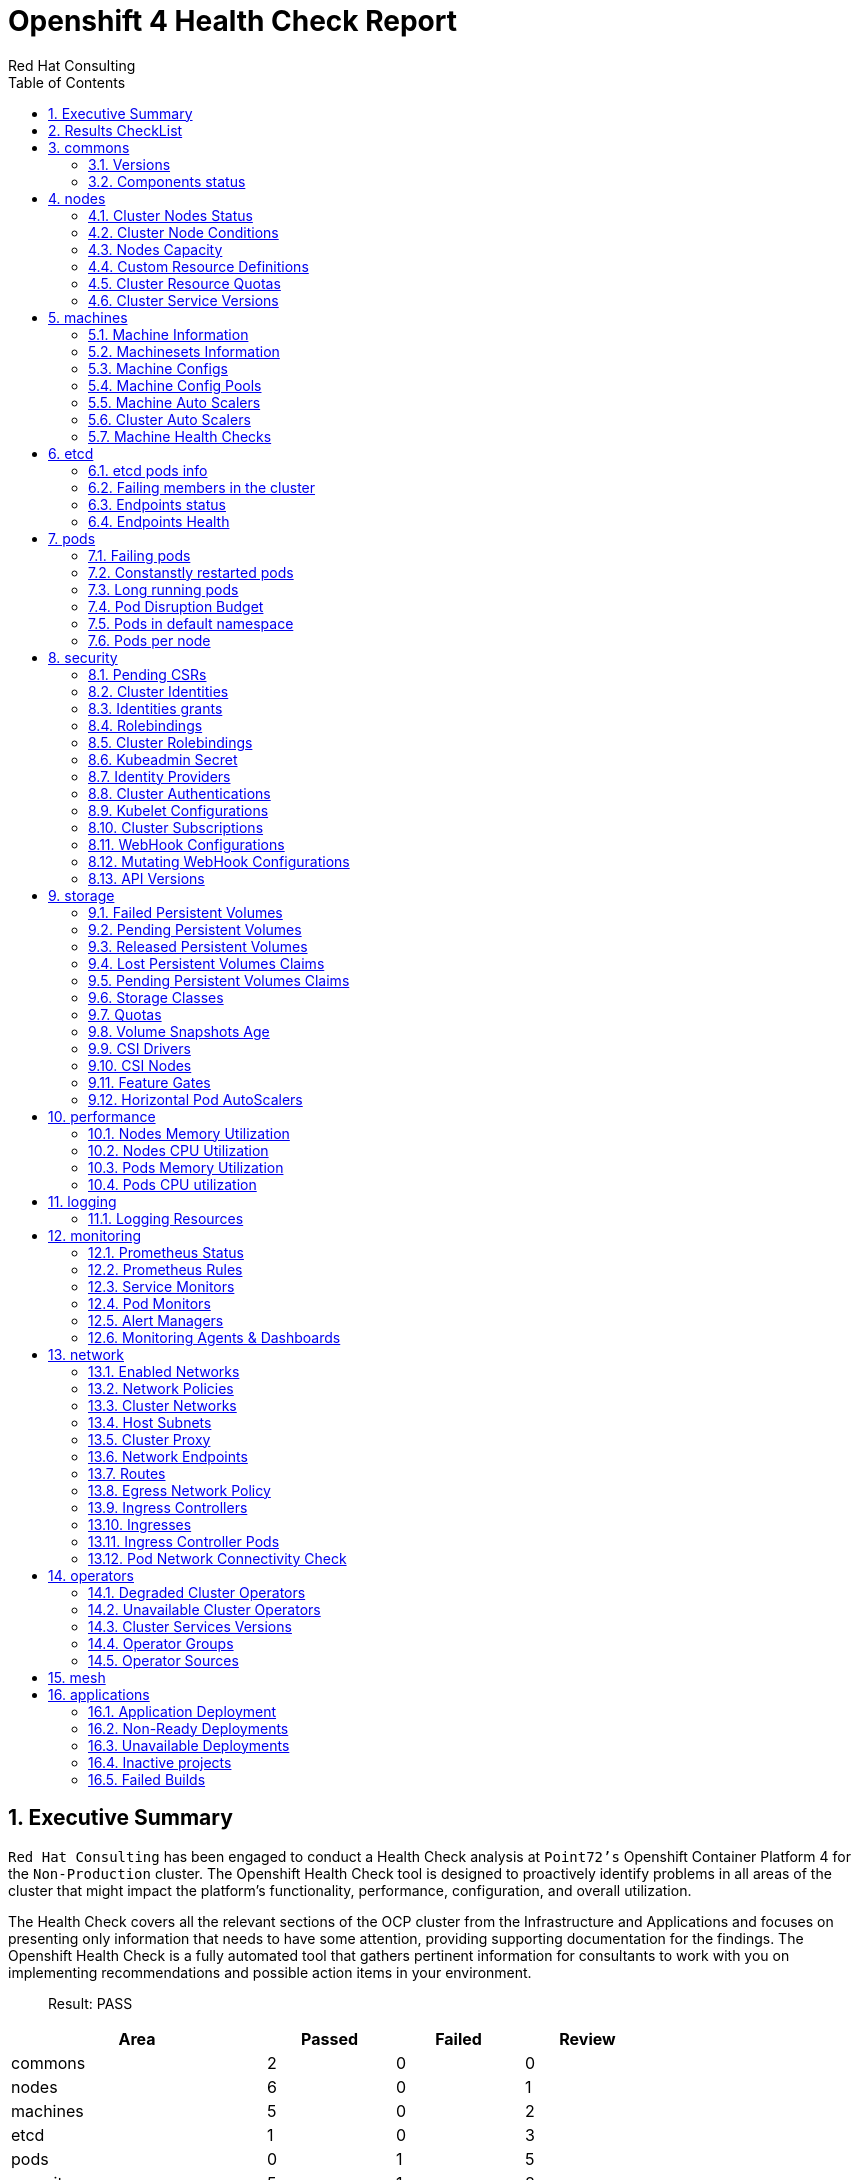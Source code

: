 :author: Red Hat Consulting
:toc:
:numbered:
:doctype: book
:imagesdir: ../images/
:stylesdir: ../styles/
:listing-caption: Listing
:pdf-page-size: A4
:pdf-style: redhat
:pdf-stylesdir: styles/
:pdf-fontsdir: fonts/

= Openshift 4 Health Check Report


== Executive Summary 

`Red Hat Consulting` has been engaged to conduct a Health Check analysis at `Point72's` Openshift Container Platform 4 for the `Non-Production` cluster. The Openshift Health Check tool is designed to proactively identify problems in all areas of the cluster that might impact the platform's functionality, performance, configuration, and overall utilization. 

The Health Check covers all the relevant sections of the OCP cluster from the Infrastructure and Applications and focuses on presenting only information that needs to have some attention, providing supporting documentation for the findings. The Openshift Health Check is a fully automated tool that gathers pertinent information for consultants to work with you on implementing recommendations and possible action items in your environment.

> Result: PASS



[%header,cols="2,^1,^1,^1",width=75%,align=center]
|===
|Area|Passed|Failed|Review
|commons       |2         |0      |0
|nodes         |6           |0        |1
|machines      |5        |0     |2
|etcd          |1            |0         |3
|pods          |0            |1         |5
|security      |5        |1     |8
|storage       |6         |0      |6
|performance   |0     |0  |4
|logging       |0         |0      |1
|monitoring    |1      |0   |5
|network       |1         |0      |11
|operators     |2       |0    |3
|mesh          |0            |0         |0
|applications  |2    |3 |0
|===


== Results CheckList
[%header,%autowidth,width=80%,align=center]
|===
|Area|Result
|Versions|PASS
|Components status|PASS
|Cluster Nodes Status|PASS
|Cluster Nodes Conditions master|PASS
|Cluster Nodes Conditions worker|PASS
|Cluster Nodes Conditions infra|PASS
|Cluster Nodes Capacity|REVIEW
|Cluster Resource Quotas|PASS
|Cluster Service Versions|PASS
|Machine Information|PASS
|Machinesets Information|PASS
|Machine Configs|PASS
|Machine Config Pools|PASS
|Machine Auto Scalers|REVIEW
|Cluster Auto Scalers|REVIEW
|Machine Health Checks|PASS
|etcd pods info|REVIEW
|Failing members in the cluster|PASS
|Endpoints status|REVIEW
|Endpoints Health|REVIEW
|Failing pods|FAIL
|Constanstly restarted pods|REVIEW
|Long running pods|REVIEW
|Pod Disruption Budget|REVIEW
|Pods in default namespace|REVIEW
|Pods per node|REVIEW
|Pending CSRs|PASS
|Cluster Identities|REVIEW
|Identities grants|REVIEW
|Rolebindings|REVIEW
|Cluster Rolebindings|REVIEW
|Kubeadmin Secret|PASS
|Identity Providers|REVIEW
|Cluster Authentications|REVIEW
|Kubelet Configurations|REVIEW
|Cluster Subscriptions from non-stable channels|FAIL
|Cluster Subscriptions Catalog Health|PASS
|Cluster Subscriptions Conditions|PASS
|WebHooks|REVIEW
|API Versions|PASS
|PV Status Failed|PASS
|PV Status Pending|PASS
|PV Status Released|PASS
|PVC Status Lost|PASS
|PVC Status Pending|PASS
|Storage Classes|REVIEW
|Quotas|REVIEW
|Volume Snapshots Age|PASS
|CSI Drivers|REVIEW
|CSI Nodes|REVIEW
|Feature Gates|REVIEW
|Horizontal Pod AutoScalers|REVIEW
|Nodes Memory Utilization|REVIEW
|Nodes CPU Utilization|REVIEW
|Pods Memory Utilization|REVIEW
|Pods CPU Utilization|REVIEW
|Logging Resources|REVIEW
|Prometheus Status|REVIEW
|Prometheus Rules|REVIEW
|Sevice Monitors|REVIEW
|Pod Monitors|REVIEW
|Alert Managers|REVIEW
|Monitoring Agents & Dashboards|PASS
|Enabled Networks|REVIEW
|Network Policies|REVIEW
|Cluster Networks|REVIEW
|Host Subnets|REVIEW
|Cluster Proxy|REVIEW
|Network Endpoints|REVIEW
|Routes|REVIEW
|Egress Network Policy|REVIEW
|Ingress Controllers|REVIEW
|Ingresses|REVIEW
|Ingress Controller Pods|REVIEW
|Pod Network Connectivity Check|PASS
|Degraded Cluster Operators|PASS
|Unavailable Cluster Operators|PASS
|Cluster Services Versions|REVIEW
|Operator Groups|REVIEW
|Operator Sources|REVIEW
|Application Deployment|PASS
|Non-Ready Deployments|FAIL
|Unavailable Deployments|FAIL
|Inactive projects|PASS
|Failed Builds|FAIL
|===


== commons

=== Versions

.Red Hat OpenShift Container Platform Life Cycle Policy


https://access.redhat.com/support/policy/updates/openshift[Reference Documentation]

----
Client Version: 4.9.4
Server Version: 4.10.18
Kubernetes Version: v1.23.5+3afdacb
----
=== Components status

.ComponentStatus (and ComponentStatusList) holds the cluster validation info. Deprecated: This API is deprecated in v1.19+


https://docs.openshift.com/container-platform/4.10/rest_api/metadata_apis/componentstatus-v1.html[Reference Documentation]

----
NAME                 STATUS    MESSAGE                         ERROR
controller-manager   Healthy   ok                              
scheduler            Healthy   ok                              
etcd-0               Healthy   {"health":"true","reason":""}   
etcd-1               Healthy   {"health":"true","reason":""}   
----
== nodes

=== Cluster Nodes Status

----
All node conditions are Ready!
----
=== Cluster Node Conditions

==== master Nodes

==== worker Nodes

==== infra Nodes

=== Nodes Capacity

[%header,cols='3,1,1,1,2,2']
|===
|NODE|TYPE|OS|CPU|MEM|STORAGE
|crc-5nvrm-master-0|master|CoreOS|4|31970284Ki|15377152Ki
|===
=== Custom Resource Definitions

.A custom resource definition (CRD) object defines a new, unique object type, called a kind, in the cluster and lets the Kubernetes API server handle its entire lifecycle.


https://docs.openshift.com/container-platform/4.10/operators/understanding/crds/crd-extending-api-with-crds.html[Reference Documentation]

=== Cluster Resource Quotas

.A multi-project quota, defined by a ClusterResourceQuota object, allows quotas to be shared across multiple projects.


https://docs.openshift.com/container-platform/4.10/applications/quotas/quotas-setting-across-multiple-projects.html[Reference Documentation]

----
----
=== Cluster Service Versions

.A multi-project quota, defined by a ClusterResourceQuota object, allows quotas to be shared across multiple projects.


https://docs.openshift.com/container-platform/4.10/applications/quotas/quotas-setting-across-multiple-projects.html[Reference Documentation]

----
NAMESPACE                                          NAME                               DISPLAY                    VERSION   REPLACES                           PHASE
----
== machines

=== Machine Information

.Using machine management you can perform auto-scaling based on specific workload policies.


https://docs.openshift.com/container-platform/4.10/machine_management/index.html[Reference Documentation]

----
NAMESPACE               NAME                 PHASE     TYPE   REGION   ZONE   AGE
----
=== Machinesets Information

.Using machine management you can perform auto-scaling based on specific workload policies.


https://docs.openshift.com/container-platform/4.10/machine_management/index.html[Reference Documentation]

----
----
=== Machine Configs

.Using machine management you can perform auto-scaling based on specific workload policies.


https://docs.openshift.com/container-platform/4.10/machine_management/index.html[Reference Documentation]

----
----
=== Machine Config Pools

.Using machine management you can perform auto-scaling based on specific workload policies.


https://docs.openshift.com/container-platform/4.10/machine_management/index.html[Reference Documentation]

----
----
=== Machine Auto Scalers

.Using machine management you can perform auto-scaling based on specific workload policies.


https://docs.openshift.com/container-platform/4.10/machine_management/index.html[Reference Documentation]

----
----
=== Cluster Auto Scalers

.Using machine management you can perform auto-scaling based on specific workload policies.


https://docs.openshift.com/container-platform/4.10/machine_management/index.html[Reference Documentation]

=== Machine Health Checks

.Machine health checks automatically repair unhealthy machines in a particular machine pool.


https://docs.openshift.com/container-platform/4.10/machine_management/deploying-machine-health-checks.html#machine-health-checks-about_deploying-machine-health-checks[Reference Documentation]

----
NAMESPACE NAME MAXUNHEALTHY EXPECTEDMACHINES CURRENTHEALTHY
----
== etcd

=== etcd pods info

.For large and dense clusters, etcd can suffer from poor performance if the keyspace grows too large and exceeds the space quota.


https://docs.openshift.com/container-platform/4.10/scalability_and_performance/recommended-host-practices.html#recommended-etcd-practices_recommended-host-practices[Reference Documentation]

----
NAME                      READY   STATUS    RESTARTS   AGE
etcd-crc-5nvrm-master-0   4/4     Running   24         63d
----
=== Failing members in the cluster

.For large and dense clusters, etcd can suffer from poor performance if the keyspace grows too large and exceeds the space quota.


https://docs.openshift.com/container-platform/4.10/scalability_and_performance/recommended-host-practices.html#recommended-etcd-practices_recommended-host-practices[Reference Documentation]

[%header, %autowidth]
|===
|===
=== Endpoints status

.Health check should be enabled on MachineConfig and routers endpoints.


https://docs.openshift.com/container-platform/4.10/networking/verifying-connectivity-endpoint.html[Reference Documentation]

[%header, %autowidth]
|===
|          ENDPOINT           |        ID        | VERSION | DB SIZE | IS LEADER | IS LEARNER | RAFT TERM | RAFT INDEX | RAFT APPLIED INDEX | ERRORS
| https://192.168.126.11:2379 | 6ef9bb7ffab9d73b |   3.5.3 |  257 MB |      true |      false |        14 |    6398258 |            6398258 |       
|===
=== Endpoints Health

.Health check should be enabled on MachineConfig and routers endpoints.


https://docs.openshift.com/container-platform/4.10/networking/verifying-connectivity-endpoint.html[Reference Documentation]

[%header, %autowidth]
|===
|          ENDPOINT           | HEALTH |    TOOK    | ERROR
| https://192.168.126.11:2379 |   true | 6.368696ms |      
|===
== pods

=== Failing pods

.A pod, is one or more containers deployed together on one host. Pods are the rough equivalent of a machine instance to a container.


https://docs.openshift.com/container-platform/4.10/nodes/pods/nodes-pods-viewing.html[Reference Documentation]

----
NAMESPACE         NAME                                                         READY  STATUS   RESTARTS  AGE
ocapp-test        my-app2-1-build                                              0/1    Error    0         35d
ocapp-test        my-app3-1-build                                              0/1    Error    0         35d
openshift-gitops  openshift-gitops-application-controller-0                    0/1    Pending  0         5d19h
openshift-gitops  openshift-gitops-applicationset-controller-7c459f85c9-8bgwh  0/1    Pending  0         5d19h
openshift-gitops  openshift-gitops-dex-server-75c464ccbc-k8h5q                 0/1    Pending  0         5d19h
openshift-gitops  openshift-gitops-server-5778d65f75-px7bl                     0/1    Error    0         166m
openshift-gitops  openshift-gitops-server-5778d65f75-t6smc                     0/1    Error    0         163m
----
=== Constanstly restarted pods

.A pod, is one or more containers deployed together on one host. Pods are the rough equivalent of a machine instance to a container.


https://docs.openshift.com/container-platform/4.10/nodes/pods/nodes-pods-viewing.html[Reference Documentation]

----
openshift-machine-api               machine-api-controllers-576c6d7795-vjzr5     7/7  Running  71  (162m  ago)  63d
openshift-kube-controller-manager   kube-controller-manager-crc-5nvrm-master-0   4/4  Running  39  (162m  ago)  63d
openshift-etcd                      etcd-crc-5nvrm-master-0                      4/4  Running  24  63d          
openshift-kube-scheduler            openshift-kube-scheduler-crc-5nvrm-master-0  3/3  Running  21  63d          
openshift-cluster-machine-approver  machine-approver-697c6c67f-pl7qf             2/2  Running  21  (168m  ago)  62d
openshift-sdn                       sdn-controller-6fx72                         2/2  Running  13  63d          
openshift-machine-api               machine-api-operator-5869dbb6f9-65zc2        2/2  Running  13  63d          
openshift-sdn                       sdn-552c8                                    2/2  Running  12  63d          
openshift-multus                    network-metrics-daemon-5gfkl                 2/2  Running  12  63d          
openshift-multus                    multus-admission-controller-6qxzh            2/2  Running  12  63d          
----
=== Long running pods

.A pod, is one or more containers deployed together on one host. Pods are the rough equivalent of a machine instance to a container.


https://docs.openshift.com/container-platform/4.10/nodes/pods/nodes-pods-viewing.html[Reference Documentation]

----
openshift-monitoring          prometheus-adapter-67b985c85b-m4lvn       1/1  Running  0   168m
openshift-gitops              openshift-gitops-server-5778d65f75-n8vnb  1/1  Running  0   163m
openshift-kube-apiserver      kube-apiserver-crc-5nvrm-master-0         5/5  Running  0   162m
openshift-controller-manager  controller-manager-4w2g9                  1/1  Running  0   162m
openshift-authentication      oauth-openshift-dd5fbfd95-24t64           1/1  Running  0   162m
openshift-marketplace         community-operators-prhtx                 1/1  Running  0   155m
openshift-marketplace         redhat-operators-cgpf9                    1/1  Running  0   96m
openshift-service-ca          service-ca-7567987bc8-7wl9j               1/1  Running  7   63d
openshift-sdn                 sdn-controller-6fx72                      2/2  Running  13  63d
openshift-sdn                 sdn-552c8                                 2/2  Running  12  63d
----
=== Pod Disruption Budget

.PodDisruptionBudget is an API object that specifies the minimum number or percentage of replicas that must be up at a time.


https://docs.openshift.com/container-platform/4.10/nodes/pods/nodes-pods-configuring.html#nodes-pods-configuring-pod-distruption-about_nodes-pods-configuring[Reference Documentation]

----
NAMESPACE                             NAME               MIN  AVAILABLE  MAX  UNAVAILABLE  ALLOWED  DISRUPTIONS  AGE
openshift-image-registry              image-registry     0    N/A        1    63d                                
openshift-operator-lifecycle-manager  packageserver-pdb  N/A  1          1    63d                                
----
=== Pods in default namespace

.Pods in the default namespace are often installed by mistake or misconfigurations.

----
----
=== Pods per node

----
      3 <none>
    103 crc-5nvrm-master-0
----
== security

=== Pending CSRs

.When you add machines to a cluster, certificate signing requests (CSRs) are generated that you must confirm and approve.


https://docs.openshift.com/container-platform/4.10/machine_management/user_infra/adding-aws-compute-user-infra.html#installation-approve-csrs_adding-aws-compute-user-infra[Reference Documentation]

----
----
=== Cluster Identities

.By default, only a kubeadmin user exists on your cluster. Identity providers create a Custom Resource that describes that identity provider and add it to the cluster.


https://docs.openshift.com/container-platform/4.10/authentication/identity_providers/configuring-htpasswd-identity-provider.html#identity-provider-overview_configuring-htpasswd-identity-provider[Reference Documentation]

----
NAME                  IDP NAME    IDP USER NAME   USER NAME   USER UID
developer:developer   developer   developer       developer   ca077f0b-2f5e-4304-9c32-8046d4ede025
developer:kubeadmin   developer   kubeadmin       kubeadmin   8facc26a-4157-4d65-be96-ee5b50ff2b0d
----
=== Identities grants

.The OpenShift Container Platform control plane includes a built-in OAuth server. Developers and administrators obtain OAuth access tokens to authenticate themselves to the API.


https://docs.openshift.com/container-platform/4.10/post_installation_configuration/preparing-for-users.html[Reference Documentation]

==== Identities who can create users
----
Users:  kubeadmin
        system:admin
        system:serviceaccount:openshift-apiserver-operator:openshift-apiserver-operator
        system:serviceaccount:openshift-apiserver:openshift-apiserver-sa
        system:serviceaccount:openshift-authentication-operator:authentication-operator
        system:serviceaccount:openshift-authentication:oauth-openshift
        system:serviceaccount:openshift-cluster-storage-operator:cluster-storage-operator
        system:serviceaccount:openshift-cluster-storage-operator:csi-snapshot-controller-operator
        system:serviceaccount:openshift-cluster-version:default
        system:serviceaccount:openshift-config-operator:openshift-config-operator
        system:serviceaccount:openshift-controller-manager-operator:openshift-controller-manager-operator
        system:serviceaccount:openshift-etcd-operator:etcd-operator
        system:serviceaccount:openshift-etcd:installer-sa
        system:serviceaccount:openshift-gitops:openshift-gitops-argocd-application-controller
        system:serviceaccount:openshift-kube-apiserver-operator:kube-apiserver-operator
        system:serviceaccount:openshift-kube-apiserver:installer-sa
        system:serviceaccount:openshift-kube-apiserver:localhost-recovery-client
        system:serviceaccount:openshift-kube-controller-manager-operator:kube-controller-manager-operator
        system:serviceaccount:openshift-kube-controller-manager:installer-sa
        system:serviceaccount:openshift-kube-controller-manager:localhost-recovery-client
        system:serviceaccount:openshift-kube-scheduler-operator:openshift-kube-scheduler-operator
        system:serviceaccount:openshift-kube-scheduler:installer-sa
        system:serviceaccount:openshift-kube-scheduler:localhost-recovery-client
        system:serviceaccount:openshift-kube-storage-version-migrator-operator:kube-storage-version-migrator-operator
        system:serviceaccount:openshift-machine-config-operator:default
        system:serviceaccount:openshift-network-operator:default
        system:serviceaccount:openshift-oauth-apiserver:oauth-apiserver-sa
        system:serviceaccount:openshift-operator-lifecycle-manager:olm-operator-serviceaccount
        system:serviceaccount:openshift-service-ca-operator:service-ca-operator
----
==== Identities who can delete users
----
Users:  kubeadmin
        system:admin
        system:serviceaccount:kube-system:generic-garbage-collector
        system:serviceaccount:kube-system:namespace-controller
        system:serviceaccount:openshift-apiserver-operator:openshift-apiserver-operator
        system:serviceaccount:openshift-apiserver:openshift-apiserver-sa
        system:serviceaccount:openshift-authentication-operator:authentication-operator
        system:serviceaccount:openshift-authentication:oauth-openshift
        system:serviceaccount:openshift-cluster-storage-operator:cluster-storage-operator
        system:serviceaccount:openshift-cluster-storage-operator:csi-snapshot-controller-operator
        system:serviceaccount:openshift-cluster-version:default
        system:serviceaccount:openshift-config-operator:openshift-config-operator
        system:serviceaccount:openshift-controller-manager-operator:openshift-controller-manager-operator
        system:serviceaccount:openshift-etcd-operator:etcd-operator
        system:serviceaccount:openshift-etcd:installer-sa
        system:serviceaccount:openshift-gitops:openshift-gitops-argocd-application-controller
        system:serviceaccount:openshift-gitops:openshift-gitops-argocd-server
        system:serviceaccount:openshift-kube-apiserver-operator:kube-apiserver-operator
        system:serviceaccount:openshift-kube-apiserver:installer-sa
        system:serviceaccount:openshift-kube-apiserver:localhost-recovery-client
        system:serviceaccount:openshift-kube-controller-manager-operator:kube-controller-manager-operator
        system:serviceaccount:openshift-kube-controller-manager:installer-sa
        system:serviceaccount:openshift-kube-controller-manager:localhost-recovery-client
        system:serviceaccount:openshift-kube-scheduler-operator:openshift-kube-scheduler-operator
        system:serviceaccount:openshift-kube-scheduler:installer-sa
        system:serviceaccount:openshift-kube-scheduler:localhost-recovery-client
        system:serviceaccount:openshift-kube-storage-version-migrator-operator:kube-storage-version-migrator-operator
        system:serviceaccount:openshift-machine-config-operator:default
        system:serviceaccount:openshift-network-operator:default
        system:serviceaccount:openshift-oauth-apiserver:oauth-apiserver-sa
        system:serviceaccount:openshift-operator-lifecycle-manager:olm-operator-serviceaccount
        system:serviceaccount:openshift-service-ca-operator:service-ca-operator
----
=== Rolebindings

.Binding, or adding, a role to users or groups gives the user or group the access that is granted by the role.


https://docs.openshift.com/container-platform/4.10/post_installation_configuration/preparing-for-users.html#adding-roles_post-install-preparing-for-users[Reference Documentation]

----
NAMESPACE NAME 
 		 ROLE
default machine-config-controller-events 
 		 ClusterRole/machine-config-controller-events
default machine-config-daemon-events 
 		 ClusterRole/machine-config-daemon-events
default prometheus-k8s 
 		 Role/prometheus-k8s
default system:deployers 
 		 ClusterRole/system:deployer
default system:image-builders 
 		 ClusterRole/system:image-builder
default system:image-pullers 
 		 ClusterRole/system:image-puller
deleteme admin 
 		 ClusterRole/admin
deleteme system:deployers 
 		 ClusterRole/system:deployer
deleteme system:image-builders 
 		 ClusterRole/system:image-builder
----
=== Cluster Rolebindings

.Binding, or adding, a role to users or groups gives the user or group the access that is granted by the role.


https://docs.openshift.com/container-platform/4.10/post_installation_configuration/preparing-for-users.html#adding-roles_post-install-preparing-for-users[Reference Documentation]

----
system:openshift:controller:template-instance-controller:admin admin
system:openshift:controller:template-instance-finalizer-controller:admin admin
alertmanager-main alertmanager-main
basic-users basic-user
cloud-controller-manager cloud-controller-manager
cloud-credential-operator-rolebinding cloud-credential-operator-role
cloud-node-manager cloud-node-manager
cluster-admin-0 cluster-admin
cluster-admin cluster-admin
cluster-admins cluster-admin
cluster-storage-operator-role cluster-admin
cluster-version-operator cluster-admin
csi-snapshot-controller-operator-role cluster-admin
default-account-cluster-network-operator cluster-admin
default-account-openshift-machine-config-operator cluster-admin
kubeadmin cluster-admin
system:openshift:oauth-apiserver cluster-admin
system:openshift:openshift-apiserver cluster-admin
system:openshift:openshift-authentication cluster-admin
system:openshift:operator:authentication cluster-admin
system:openshift:operator:cluster-kube-scheduler-operator cluster-admin
system:openshift:operator:etcd-operator cluster-admin
system:openshift:operator:kube-apiserver-operator cluster-admin
system:openshift:operator:kube-apiserver-recovery cluster-admin
system:openshift:operator:kube-controller-manager-operator cluster-admin
system:openshift:operator:kube-controller-manager-recovery cluster-admin
system:openshift:operator:kube-scheduler-recovery cluster-admin
system:openshift:operator:kube-storage-version-migrator-operator cluster-admin
system:openshift:operator:openshift-apiserver-operator cluster-admin
system:openshift:operator:openshift-config-operator cluster-admin
system:openshift:operator:openshift-controller-manager-operator cluster-admin
system:openshift:operator:openshift-etcd-installer cluster-admin
system:openshift:operator:openshift-kube-apiserver-installer cluster-admin
system:openshift:operator:openshift-kube-controller-manager-installer cluster-admin
system:openshift:operator:openshift-kube-scheduler-installer cluster-admin
system:openshift:operator:service-ca-operator cluster-admin
cluster-autoscaler cluster-autoscaler
cluster-autoscaler-operator cluster-autoscaler-operator
cluster-baremetal-operator cluster-baremetal-operator
default-account-cluster-image-registry-operator cluster-image-registry-operator
cluster-monitoring-operator cluster-monitoring-operator
prometheus-adapter-view cluster-monitoring-view
telemeter-client-view cluster-monitoring-view
cluster-node-tuning-operator cluster-node-tuning-operator
cluster-node-tuning:tuned cluster-node-tuning:tuned
cluster-readers cluster-reader
insights-operator-gather-reader cluster-reader
cluster-samples-operator cluster-samples-operator
cluster-samples-operator-imageconfig-reader cluster-samples-operator-imageconfig-reader
cluster-samples-operator-proxy-reader cluster-samples-operator-proxy-reader
cluster-status-binding cluster-status
console console
console-extensions-reader console-extensions-reader
console-operator console-operator
dns-monitoring dns-monitoring
gitops-service-cluster gitops-service-cluster
grafana grafana
helm-chartrepos-view helm-chartrepos-viewer
insights-operator insights-operator
insights-operator-gather insights-operator-gather
kube-apiserver kube-apiserver
kube-state-metrics kube-state-metrics
machine-api-controllers machine-api-controllers
machine-api-operator machine-api-operator
machine-api-operator-ext-remediation machine-api-operator-ext-remediation
machine-config-controller machine-config-controller
machine-config-daemon machine-config-daemon
machine-config-server machine-config-server
marketplace-operator marketplace-operator
metrics-daemon-sa-rolebinding metrics-daemon-role
multus multus
multus-admission-controller-webhook multus-admission-controller-webhook
network-diagnostics network-diagnostics
node-exporter node-exporter
openshift-csi-snapshot-controller-role openshift-csi-snapshot-controller-runner
openshift-dns openshift-dns
openshift-dns-operator openshift-dns-operator
openshift-gitops-openshift-gitops-argocd-application-controller openshift-gitops-openshift-gitops-argocd-application-controller
openshift-gitops-openshift-gitops-argocd-server openshift-gitops-openshift-gitops-argocd-server
openshift-gitops-operator.v1.6.0-6b547fd455 openshift-gitops-operator.v1.6.0-6b547fd455
openshift-gitops-operator.v1.6.0-gitops-operator-con-57bb54fdbc openshift-gitops-operator.v1.6.0-gitops-operator-con-57bb54fdbc
openshift-ingress-operator openshift-ingress-operator
openshift-ingress-router openshift-ingress-router
openshift-sdn openshift-sdn
openshift-sdn-controller openshift-sdn-controller
openshift-state-metrics openshift-state-metrics
prometheus-adapter prometheus-adapter
prometheus-k8s prometheus-k8s
prometheus-k8s-scheduler-resources prometheus-k8s-scheduler-resources
prometheus-operator prometheus-operator
registry-monitoring registry-monitoring
NAME ROLE
router-monitoring router-monitoring
self-access-reviewers self-access-reviewer
self-provisioners self-provisioner
console-auth-delegator system:auth-delegator
console-operator-auth-delegator system:auth-delegator
insights-operator-auth system:auth-delegator
packageserver-service-system:auth-delegator system:auth-delegator
resource-metrics:system:auth-delegator system:auth-delegator
system:openshift:controller:kube-apiserver-check-endpoints-auth-delegator system:auth-delegator
system:basic-user system:basic-user
system:build-strategy-docker-binding system:build-strategy-docker
system:build-strategy-jenkinspipeline-binding system:build-strategy-jenkinspipeline
system:build-strategy-source-binding system:build-strategy-source
system-bootstrap-node-renewal system:certificates.k8s.io:certificatesigningrequests:selfnodeclient
system:controller:attachdetach-controller system:controller:attachdetach-controller
system:controller:certificate-controller system:controller:certificate-controller
system:controller:clusterrole-aggregation-controller system:controller:clusterrole-aggregation-controller
system:controller:cronjob-controller system:controller:cronjob-controller
system:controller:daemon-set-controller system:controller:daemon-set-controller
system:controller:deployment-controller system:controller:deployment-controller
system:controller:disruption-controller system:controller:disruption-controller
system:controller:endpoint-controller system:controller:endpoint-controller
system:controller:endpointslice-controller system:controller:endpointslice-controller
system:controller:endpointslicemirroring-controller system:controller:endpointslicemirroring-controller
system:controller:ephemeral-volume-controller system:controller:ephemeral-volume-controller
system:controller:expand-controller system:controller:expand-controller
system:controller:generic-garbage-collector system:controller:generic-garbage-collector
system:controller:horizontal-pod-autoscaler system:controller:horizontal-pod-autoscaler
system:controller:job-controller system:controller:job-controller
system:controller:namespace-controller system:controller:namespace-controller
system:controller:node-controller system:controller:node-controller
olm-operator-binding-openshift-operator-lifecycle-manager system:controller:operator-lifecycle-manager
system:controller:persistent-volume-binder system:controller:persistent-volume-binder
system:controller:pod-garbage-collector system:controller:pod-garbage-collector
system:controller:pvc-protection-controller system:controller:pvc-protection-controller
system:controller:pv-protection-controller system:controller:pv-protection-controller
system:controller:replicaset-controller system:controller:replicaset-controller
system:controller:replication-controller system:controller:replication-controller
system:controller:resourcequota-controller system:controller:resourcequota-controller
system:controller:root-ca-cert-publisher system:controller:root-ca-cert-publisher
system:controller:route-controller system:controller:route-controller
system:controller:service-account-controller system:controller:service-account-controller
system:controller:service-ca-cert-publisher system:controller:service-ca-cert-publisher
system:controller:service-controller system:controller:service-controller
system:controller:statefulset-controller system:controller:statefulset-controller
system:controller:ttl-after-finished-controller system:controller:ttl-after-finished-controller
system:controller:ttl-controller system:controller:ttl-controller
system:deployer system:deployer
system:discovery system:discovery
system:image-builder system:image-builder
openshift-image-registry-pruner system:image-pruner
system:image-puller system:image-puller
system:kube-controller-manager system:kube-controller-manager
system:kube-dns system:kube-dns
system:kube-scheduler system:kube-scheduler
system:openshift:operator:kube-scheduler:public-2 system:kube-scheduler
system:masters system:master
system:monitoring system:monitoring
system:node system:node
system:node-admins system:node-admin
system:node-admin system:node-admin
system-bootstrap-node-bootstrapper system:node-bootstrapper
system:node-bootstrapper system:node-bootstrapper
system:node-proxiers system:node-proxier
system:node-proxier system:node-proxier
system:oauth-token-deleters system:oauth-token-deleter
system:openshift:controller:build-config-change-controller system:openshift:controller:build-config-change-controller
system:openshift:controller:build-controller system:openshift:controller:build-controller
system:openshift:controller:kube-apiserver-check-endpoints-crd-reader system:openshift:controller:check-endpoints-crd-reader
system:openshift:controller:kube-apiserver-check-endpoints-node-reader system:openshift:controller:check-endpoints-node-reader
system:openshift:controller:cluster-csr-approver-controller system:openshift:controller:cluster-csr-approver-controller
system:openshift:controller:cluster-quota-reconciliation-controller system:openshift:controller:cluster-quota-reconciliation-controller
system:openshift:controller:default-rolebindings-controller system:openshift:controller:default-rolebindings-controller
system:openshift:controller:deployer-controller system:openshift:controller:deployer-controller
system:openshift:controller:deploymentconfig-controller system:openshift:controller:deploymentconfig-controller
system:openshift:controller:horizontal-pod-autoscaler system:openshift:controller:horizontal-pod-autoscaler
system:openshift:controller:image-import-controller system:openshift:controller:image-import-controller
system:openshift:controller:image-trigger-controller system:openshift:controller:image-trigger-controller
system:openshift:controller:machine-approver system:openshift:controller:machine-approver
system:openshift:controller:namespace-security-allocation-controller system:openshift:controller:namespace-security-allocation-controller
system:openshift:controller:origin-namespace-controller system:openshift:controller:origin-namespace-controller
system:openshift:controller:pv-recycler-controller system:openshift:controller:pv-recycler-controller
system:openshift:controller:resourcequota-controller system:openshift:controller:resourcequota-controller
system:openshift:controller:serviceaccount-controller system:openshift:controller:serviceaccount-controller
system:openshift:controller:serviceaccount-pull-secrets-controller system:openshift:controller:serviceaccount-pull-secrets-controller
system:openshift:controller:service-ca system:openshift:controller:service-ca
system:openshift:controller:service-ingress-ip-controller system:openshift:controller:service-ingress-ip-controller
system:openshift:controller:service-serving-cert-controller system:openshift:controller:service-serving-cert-controller
system:openshift:controller:template-instance-controller system:openshift:controller:template-instance-controller
system:openshift:controller:template-instance-finalizer-controller system:openshift:controller:template-instance-finalizer-controller
system:openshift:controller:template-service-broker system:openshift:controller:template-service-broker
system:openshift:controller:unidling-controller system:openshift:controller:unidling-controller
system:openshift:discovery system:openshift:discovery
system:openshift:kube-controller-manager:gce-cloud-provider system:openshift:kube-controller-manager:gce-cloud-provider
system:openshift:openshift-controller-manager system:openshift:openshift-controller-manager
system:openshift:openshift-controller-manager:ingress-to-route-controller system:openshift:openshift-controller-manager:ingress-to-route-controller
system:openshift:openshift-controller-manager:update-buildconfig-status system:openshift:openshift-controller-manager:update-buildconfig-status
system:openshift:operator:cloud-controller-manager system:openshift:operator:cloud-controller-manager
system:openshift:public-info-viewer system:openshift:public-info-viewer
system:openshift:tokenreview-openshift-controller-manager system:openshift:tokenreview-openshift-controller-manager
system:openshift:useroauthaccesstoken-manager system:openshift:useroauthaccesstoken-manager
system:public-info-viewer system:public-info-viewer
registry-registry-role system:registry
system:scope-impersonation system:scope-impersonation
system:sdn-readers system:sdn-reader
system:service-account-issuer-discovery system:service-account-issuer-discovery
system:volume-scheduler system:volume-scheduler
system:webhooks system:webhook
telemeter-client telemeter-client
thanos-querier thanos-querier
multus-whereabouts whereabouts-cni
----
=== Kubeadmin Secret

.The user kubeadmin gets cluster-admin role automatically applied and is treated as the root user for the cluster. After installation and once an identity provider is configured is recommended to remove it.


https://docs.openshift.com/container-platform/4.10/authentication/remove-kubeadmin.html[Reference Documentation]

----
----
=== Identity Providers

.By default, only a kubeadmin user exists on your cluster. Identity providers create a Custom Resource that describes that identity provider and add it to the cluster.


https://docs.openshift.com/container-platform/4.10/authentication/identity_providers/configuring-htpasswd-identity-provider.html#identity-provider-overview_configuring-htpasswd-identity-provider[Reference Documentation]

----
[
  {
    "htpasswd": {
      "fileData": {
        "name": "htpass-secret"
      }
    },
    "mappingMethod": "claim",
    "name": "developer",
    "type": "HTPasswd"
  }
]
----
=== Cluster Authentications

.To interact with OCP, you must first authenticate to the cluster with a user associated in authorization layer by requests to the API.


https://docs.openshift.com/container-platform/4.10/authentication/understanding-authentication.html[Reference Documentation]

----
{
  "include.release.openshift.io/ibm-cloud-managed": "true",
  "include.release.openshift.io/self-managed-high-availability": "true",
  "include.release.openshift.io/single-node-developer": "true",
  "release.openshift.io/create-only": "true"
}
{
  "kubeConfig": {
    "name": "webhook-authentication-integrated-oauth"
  }
}
{
  "integratedOAuthMetadata": {
    "name": "oauth-openshift"
  }
}
----
=== Kubelet Configurations

.OCP uses a KubeletConfig custom resource (CR) to manage the configuration of nodes that creates a managed machine config to override setting on the node.


https://docs.openshift.com/container-platform/4.10/nodes/nodes/nodes-nodes-managing.html[Reference Documentation]

----
{
    "apiVersion": "v1",
    "items": [],
    "kind": "List",
    "metadata": {
        "resourceVersion": "",
        "selfLink": ""
    }
}
----
=== Cluster Subscriptions

.Channels define a single event-forwarding and persistence layer. Events can be sent to multiple Knative services by using a subscription.


https://docs.openshift.com/container-platform/4.10/serverless/discover/serverless-channels.html[Reference Documentation]

==== Subscriptions from non-stable channels
----
NAMESPACE             NAME                        PACKAGE                     SOURCE             CHANNEL
openshift-operators   openshift-gitops-operator   openshift-gitops-operator   redhat-operators   latest
----
==== Subscriptions Catalog Health
==== Subscriptions Conditions
=== WebHook Configurations

.Webhooks allow Operator authors to intercept, modify, and accept or reject resources before they are saved to the object store and handled by the Operator controller.


https://docs.openshift.com/container-platform/4.10/operators/understanding/olm/olm-webhooks.html[Reference Documentation]

----
{
  "admissionReviewVersions": [
    "v1"
  ],
  "clientConfig": {
    "service": {
      "name": "machine-api-operator-webhook",
      "namespace": "openshift-machine-api",
      "path": "/validate-machine-openshift-io-v1beta1-machine",
      "port": 443
    }
  },
  "failurePolicy": "Ignore",
  "matchPolicy": "Equivalent",
  "name": "validation.machine.machine.openshift.io",
  "namespaceSelector": {},
  "objectSelector": {},
  "rules": [
    {
      "apiGroups": [
        "machine.openshift.io"
      ],
      "apiVersions": [
        "v1beta1"
      ],
      "operations": [
        "CREATE",
        "UPDATE"
      ],
      "resources": [
        "machines"
      ],
      "scope": "*"
    }
  ],
  "sideEffects": "None",
  "timeoutSeconds": 10
}
{
  "admissionReviewVersions": [
    "v1"
  ],
  "clientConfig": {
    "service": {
      "name": "machine-api-operator-webhook",
      "namespace": "openshift-machine-api",
      "path": "/validate-machine-openshift-io-v1beta1-machineset",
      "port": 443
    }
  },
  "failurePolicy": "Ignore",
  "matchPolicy": "Equivalent",
  "name": "validation.machineset.machine.openshift.io",
  "namespaceSelector": {},
  "objectSelector": {},
  "rules": [
    {
      "apiGroups": [
        "machine.openshift.io"
      ],
      "apiVersions": [
        "v1beta1"
      ],
      "operations": [
        "CREATE",
        "UPDATE"
      ],
      "resources": [
        "machinesets"
      ],
      "scope": "*"
    }
  ],
  "sideEffects": "None",
  "timeoutSeconds": 10
}
{
  "admissionReviewVersions": [
    "v1"
  ],
  "clientConfig": {
    "service": {
      "name": "multus-admission-controller",
      "namespace": "openshift-multus",
      "path": "/validate",
      "port": 443
    }
  },
  "failurePolicy": "Fail",
  "matchPolicy": "Equivalent",
  "name": "multus-validating-config.k8s.io",
  "namespaceSelector": {},
  "objectSelector": {},
  "rules": [
    {
      "apiGroups": [
        "k8s.cni.cncf.io"
      ],
      "apiVersions": [
        "v1"
      ],
      "operations": [
        "CREATE",
        "UPDATE"
      ],
      "resources": [
        "network-attachment-definitions"
      ],
      "scope": "*"
    }
  ],
  "sideEffects": "NoneOnDryRun",
  "timeoutSeconds": 30
}
{
  "admissionReviewVersions": [
    "v1"
  ],
  "clientConfig": {
    "service": {
      "name": "prometheus-operator",
      "namespace": "openshift-monitoring",
      "path": "/admission-prometheusrules/validate",
      "port": 8080
    }
  },
  "failurePolicy": "Ignore",
  "matchPolicy": "Equivalent",
  "name": "prometheusrules.openshift.io",
  "namespaceSelector": {},
  "objectSelector": {},
  "rules": [
    {
      "apiGroups": [
        "monitoring.coreos.com"
      ],
      "apiVersions": [
        "v1"
      ],
      "operations": [
        "CREATE",
        "UPDATE"
      ],
      "resources": [
        "prometheusrules"
      ],
      "scope": "Namespaced"
    }
  ],
  "sideEffects": "None",
  "timeoutSeconds": 5
}
----
=== Mutating WebHook Configurations

----
{
  "admissionReviewVersions": [
    "v1"
  ],
  "clientConfig": {
    "service": {
      "name": "machine-api-operator-webhook",
      "namespace": "openshift-machine-api",
      "path": "/mutate-machine-openshift-io-v1beta1-machine",
      "port": 443
    }
  },
  "failurePolicy": "Ignore",
  "matchPolicy": "Equivalent",
  "name": "default.machine.machine.openshift.io",
  "namespaceSelector": {},
  "objectSelector": {},
  "reinvocationPolicy": "Never",
  "rules": [
    {
      "apiGroups": [
        "machine.openshift.io"
      ],
      "apiVersions": [
        "v1beta1"
      ],
      "operations": [
        "CREATE"
      ],
      "resources": [
        "machines"
      ],
      "scope": "*"
    }
  ],
  "sideEffects": "None",
  "timeoutSeconds": 10
}
{
  "admissionReviewVersions": [
    "v1"
  ],
  "clientConfig": {
    "service": {
      "name": "machine-api-operator-webhook",
      "namespace": "openshift-machine-api",
      "path": "/mutate-machine-openshift-io-v1beta1-machineset",
      "port": 443
    }
  },
  "failurePolicy": "Ignore",
  "matchPolicy": "Equivalent",
  "name": "default.machineset.machine.openshift.io",
  "namespaceSelector": {},
  "objectSelector": {},
  "reinvocationPolicy": "Never",
  "rules": [
    {
      "apiGroups": [
        "machine.openshift.io"
      ],
      "apiVersions": [
        "v1beta1"
      ],
      "operations": [
        "CREATE"
      ],
      "resources": [
        "machinesets"
      ],
      "scope": "*"
    }
  ],
  "sideEffects": "None",
  "timeoutSeconds": 10
}
----
=== API Versions

==== Verification of API files permissions
----
/etc/kubernetes/static-pod-resources/kube-apiserver-pod.yaml: [OK]
/etc/kubernetes/static-pod-resources/kube-controller-manager-pod.yaml: [OK]
/etc/kubernetes/static-pod-resources/kube-scheduler-pod.yaml: [OK]
/etc/kubernetes/manifests/etcd-pod.yaml: [OK]
----
== storage

.OCP uses persistent storage known as Persisten Volumes that allow you to access storage devices.


https://docs.openshift.com/container-platform/4.10/storage/understanding-persistent-storage.html#persistent-storage-overview_understanding-persistent-storage[Reference Documentation]

=== Failed Persistent Volumes

----
----
=== Pending Persistent Volumes

----
----
=== Released Persistent Volumes

----
----
.OCP uses persistent storage claims to control request of persistent volumes.


https://docs.openshift.com/container-platform/4.10/storage/understanding-persistent-storage.html#persistent-volume-claims_understanding-persistent-storage[Reference Documentation]

=== Lost Persistent Volumes Claims

----
----
=== Pending Persistent Volumes Claims

----
----
=== Storage Classes

.Claims can optionally request a specific storage class. Only PVs of the requested class, ones with the same storageClassName as the PVC, can be bound to the PVC.


https://docs.openshift.com/container-platform/4.10/storage/understanding-persistent-storage.html#pvc-storage-class_understanding-persistent-storage[Reference Documentation]

----
----
=== Quotas

.A resource quota provides constraints that limit aggregate resource consumption per project. It can limit the total amount of compute resources and storage that might be consumed by resources in that project.


https://docs.openshift.com/container-platform/4.10/applications/quotas/quotas-setting-per-project.html[Reference Documentation]

----
NAMESPACE                NAME                            AGE   REQUEST                                                              LIMIT
openshift-host-network   host-network-namespace-quotas   63d   count/daemonsets.apps: 0/0, count/deployments.apps: 0/0, pods: 0/0   limits.cpu: 0/0, limits.memory: 0/0
----
=== Volume Snapshots Age

.A snapshot represents the state of the storage volume in a cluster at a particular point in time. Volume snapshots can be used to provision a new volume.


https://docs.openshift.com/container-platform/4.10/storage/container_storage_interface/persistent-storage-csi-snapshots.html[Reference Documentation]

----
----
=== CSI Drivers

.CSI Drivers provision inline ephemeral volumes that contain the contents of Secret or ConfigMap objects.


https://docs.openshift.com/container-platform/4.10/storage/container_storage_interface/ephemeral-storage-shared-resource-csi-driver-operator.html[Reference Documentation]

----
----
=== CSI Nodes

----
NAME                DRIVERS  AGE
crc-5nvrm-master-0  0        63d
----
=== Feature Gates

.FeatureGates enable specific feature sets in your cluster. A feature set is a collection of OpenShift Container Platform features that are not enabled by default.


https://docs.openshift.com/container-platform/4.10/nodes/clusters/nodes-cluster-enabling-features.html[Reference Documentation]

----
----
=== Horizontal Pod AutoScalers

.You can create a horizontal pod autoscaler to specify the minimum and maximum number of pods you want to run, as well as the CPU utilization or memory utilization your pods should target.


https://docs.openshift.com/container-platform/4.10/nodes/pods/nodes-pods-autoscaling.html[Reference Documentation]

----
----
== performance

=== Nodes Memory Utilization

.All nodes meet the minimum requirements and are currently allocated to an amount appropriate to handle the workloads deployed to the cluster


https://docs.openshift.com/container-platform/4.10/scalability_and_performance/planning-your-environment-according-to-object-maximums.html#cluster-maximums-environment_object-limits[Reference Documentation]

----
crc-5nvrm-master-0 11940Mi 81%
----
=== Nodes CPU Utilization

.All nodes meet the minimum requirements and are currently allocated to an amount appropriate to handle the workloads deployed to the cluster


https://docs.openshift.com/container-platform/4.10/scalability_and_performance/planning-your-environment-according-to-object-maximums.html#cluster-maximums-environment_object-limits[Reference Documentation]

----
crc-5nvrm-master-0 1673m 44%
----
=== Pods Memory Utilization

.As an administrator, you can view the pods in your cluster and to determine the health of those pods and the cluster as a whole.


https://docs.openshift.com/container-platform/4.10/nodes/pods/nodes-pods-viewing.html[Reference Documentation]

----
openshift-kube-apiserver kube-apiserver-crc-5nvrm-master-0 1745Mi
openshift-etcd etcd-crc-5nvrm-master-0 1564Mi
openshift-monitoring prometheus-k8s-0 1331Mi
openshift-kube-controller-manager kube-controller-manager-crc-5nvrm-master-0 868Mi
openshift-apiserver apiserver-6c7d78dfc4-v28gn 271Mi
openshift-operator-lifecycle-manager olm-operator-67fcdb489c-96kxh 217Mi
openshift-marketplace redhat-operators-cgpf9 186Mi
openshift-monitoring prometheus-operator-76f79c8d85-xn57s 171Mi
openshift-controller-manager controller-manager-4w2g9 163Mi
openshift-machine-api machine-api-controllers-576c6d7795-vjzr5 162Mi
openshift-kube-apiserver-operator kube-apiserver-operator-5f76847f99-8svn8 158Mi
openshift-ingress-operator ingress-operator-7899578f6-b5ljs 158Mi
openshift-operators gitops-operator-controller-manager-59b57cb4b4-x2mvl 157Mi
openshift-operator-lifecycle-manager packageserver-68868bbf8c-jpxgm 155Mi
openshift-marketplace community-operators-prhtx 155Mi
openshift-operator-lifecycle-manager catalog-operator-74c9986ff-26vxv 153Mi
openshift-authentication-operator authentication-operator-6ddbbdbf46-9rsc7 151Mi
openshift-image-registry image-registry-68d774b744-9bpv7 146Mi
openshift-monitoring thanos-querier-647cd76596-tx86p 134Mi
openshift-apiserver-operator openshift-apiserver-operator-6756c64b88-kh9qj 128Mi
openshift-marketplace certified-operators-82dcv 122Mi
----
=== Pods CPU utilization

.As an administrator, you can view the pods in your cluster and to determine the health of those pods and the cluster as a whole.


https://docs.openshift.com/container-platform/4.10/nodes/pods/nodes-pods-viewing.html[Reference Documentation]

----
openshift-kube-apiserver kube-apiserver-crc-5nvrm-master-0 448m
openshift-operators gitops-operator-controller-manager-59b57cb4b4-x2mvl 253m
openshift-etcd etcd-crc-5nvrm-master-0 159m
openshift-apiserver apiserver-6c7d78dfc4-v28gn 35m
openshift-authentication-operator authentication-operator-6ddbbdbf46-9rsc7 33m
openshift-monitoring prometheus-k8s-0 31m
openshift-oauth-apiserver apiserver-65b8444f69-zfxrz 21m
openshift-kube-controller-manager kube-controller-manager-crc-5nvrm-master-0 16m
openshift-kube-apiserver-operator kube-apiserver-operator-5f76847f99-8svn8 8m
openshift-multus multus-bzhmc 7m
openshift-operator-lifecycle-manager olm-operator-67fcdb489c-96kxh 7m
openshift-kube-controller-manager-operator kube-controller-manager-operator-8569749977-gcjw8 7m
openshift-config-operator openshift-config-operator-57c79476d7-m7cjg 5m
openshift-monitoring grafana-5487f6d9cf-vxp6k 5m
openshift-etcd-operator etcd-operator-6d6ff5499d-cd588 4m
openshift-kube-scheduler-operator openshift-kube-scheduler-operator-78bdb8d5df-fpfsl 4m
openshift-apiserver-operator openshift-apiserver-operator-6756c64b88-kh9qj 3m
openshift-operator-lifecycle-manager packageserver-68868bbf8c-jpxgm 2m
openshift-network-diagnostics network-check-source-695cdb7747-cf742 2m
openshift-service-ca service-ca-7567987bc8-7wl9j 2m
openshift-kube-scheduler openshift-kube-scheduler-crc-5nvrm-master-0 2m
----
== logging

=== Logging Resources

.The logging subsystem aggregates all the logs from the cluster and stores them in a default log store. You can use the Kibana web console to visualize log data.


https://docs.openshift.com/container-platform/4.10/logging/cluster-logging.html[Reference Documentation]

----
----
== monitoring

=== Prometheus Status

.The monitoring stack provides monitoring for core platform components. You also have the option to enable monitoring for user-defined projects.


https://docs.openshift.com/container-platform/4.10/monitoring/monitoring-overview.html[Reference Documentation]

prometheus-adapter-67b985c85b-m4lvn            1/1     Running   0          168m
prometheus-k8s-0                               6/6     Running   12         22d
prometheus-operator-76f79c8d85-xn57s           2/2     Running   4          22d
=== Prometheus Context

----
{"fsGroup":65534,"runAsNonRoot":true,"runAsUser":65534}
"15d"
{"requests":{"cpu":"70m","memory":"1Gi"}}
----
=== Prometheus Rules

.Users can then create and configure user-defined alert routing by creating or editing the AlertmanagerConfig objects.


https://docs.openshift.com/container-platform/4.10/monitoring/enabling-alert-routing-for-user-defined-projects.html[Reference Documentation]

=== Service Monitors

.Cluster components are monitored by scraping metrics exposed through service endpoints. You can also configure metrics collection for user-defined projects.


https://docs.openshift.com/container-platform/4.10/monitoring/managing-metrics.html[Reference Documentation]

----
NAMESPACE                                   NAME
openshift-apiserver-operator                openshift-apiserver-operator
openshift-apiserver                         openshift-apiserver
openshift-apiserver                         openshift-apiserver-operator-check-endpoints
openshift-authentication-operator           authentication-operator
openshift-authentication                    oauth-openshift
openshift-cloud-credential-operator         cloud-credential-operator
openshift-cluster-machine-approver          cluster-machine-approver
openshift-cluster-node-tuning-operator      node-tuning-operator
openshift-cluster-samples-operator          cluster-samples-operator
openshift-cluster-storage-operator          cluster-storage-operator
openshift-cluster-version                   cluster-version-operator
openshift-config-operator                   config-operator
openshift-console-operator                  console-operator
openshift-console                           console
openshift-controller-manager-operator       openshift-controller-manager-operator
openshift-controller-manager                openshift-controller-manager
openshift-dns-operator                      dns-operator
openshift-dns                               dns-default
openshift-etcd-operator                     etcd-operator
openshift-gitops                            openshift-gitops
openshift-gitops                            openshift-gitops-repo-server
openshift-gitops                            openshift-gitops-server
openshift-image-registry                    image-registry
openshift-image-registry                    image-registry-operator
openshift-ingress-operator                  ingress-operator
openshift-ingress                           router-default
openshift-insights                          insights-operator
openshift-kube-apiserver-operator           kube-apiserver-operator
openshift-kube-apiserver                    kube-apiserver
openshift-kube-controller-manager-operator  kube-controller-manager-operator
openshift-kube-controller-manager           kube-controller-manager
openshift-kube-scheduler-operator           kube-scheduler-operator
openshift-kube-scheduler                    kube-scheduler
openshift-machine-api                       cluster-autoscaler-operator
openshift-machine-api                       machine-api-controllers
openshift-machine-api                       machine-api-operator
openshift-machine-config-operator           machine-config-daemon
openshift-marketplace                       marketplace-operator
openshift-monitoring                        alertmanager-main
openshift-monitoring                        cluster-monitoring-operator
openshift-monitoring                        etcd
openshift-monitoring                        grafana
openshift-monitoring                        kube-state-metrics
openshift-monitoring                        kubelet
openshift-monitoring                        node-exporter
openshift-monitoring                        openshift-state-metrics
openshift-monitoring                        prometheus-adapter
openshift-monitoring                        prometheus-k8s
openshift-monitoring                        prometheus-operator
openshift-monitoring                        telemeter-client
openshift-monitoring                        thanos-querier
openshift-monitoring                        thanos-sidecar
openshift-multus                            monitor-multus-admission-controller
openshift-multus                            monitor-network
openshift-network-diagnostics               network-check-source
openshift-oauth-apiserver                   openshift-oauth-apiserver
openshift-operator-lifecycle-manager        catalog-operator
openshift-operator-lifecycle-manager        olm-operator
openshift-sdn                               monitor-sdn
openshift-sdn                               monitor-sdn-controller
openshift-service-ca-operator               service-ca-operator
----
=== Pod Monitors

----
----
=== Alert Managers

----
NAMESPACE              NAME   VERSION   REPLICAS   AGE
openshift-monitoring   main   0.23.0    1          22d
----
=== Monitoring Agents & Dashboards

[%header,cols='3,1']
|===
|Agent|Status
|cluster-monitoring-operator|OK
|kube-state-metrics|OK
|openshift-state-metrics|OK
|node-exporter|OK
|thanos-querier|OK
|grafana|OK
|telemeter-client|OK
|===
== network

=== Enabled Networks

.By default, OCP allocates each pod an internal IP address and Pods and their containers can network, but clients outside the cluster do not have networking access.


https://docs.openshift.com/container-platform/4.10/networking/understanding-networking.html[Reference Documentation]

----
{
  "clusterNetwork": [
    {
      "cidr": "10.217.0.0/22",
      "hostPrefix": 23
    }
  ],
  "externalIP": {
    "policy": {}
  },
  "networkType": "OpenShiftSDN",
  "serviceNetwork": [
    "10.217.4.0/23"
  ]
}
----
=== Network Policies

.In a cluster using a Kubernetes Container Network Interface (CNI) plug-in that supports Kubernetes network policy, network isolation is controlled entirely by NetworkPolicy objects.


https://docs.openshift.com/container-platform/4.10/networking/network_policy/about-network-policy.html[Reference Documentation]

=== Cluster Networks

.ClusterNetwork describes the cluster network. There is normally only one object of this type, named 'default', which is created by the SDN network plugin based on the master configuration when the cluster is brought up for the first time.


https://docs.openshift.com/container-platform/4.10/rest_api/network_apis/clusternetwork-network-openshift-io-v1.html[Reference Documentation]

----
NAME      CLUSTER NETWORK   SERVICE NETWORK   PLUGIN NAME
default   10.217.0.0/22     10.217.4.0/23     redhat/openshift-ovs-networkpolicy
----
=== Host Subnets

.HostSubnet describes the container subnet network on a node. The HostSubnet object must have the same name as the Node object it corresponds to.


https://docs.openshift.com/container-platform/4.10/rest_api/network_apis/hostsubnet-network-openshift-io-v1.html[Reference Documentation]

----
NAME                 HOST                 HOST IP          SUBNET          EGRESS CIDRS   EGRESS IPS
crc-5nvrm-master-0   crc-5nvrm-master-0   192.168.126.11   10.217.0.0/23                  
----
=== Cluster Proxy

.If a global proxy is configured on the OpenShift Container Platform cluster, OLM automatically configures Operators that it manages with the cluster-wide proxy.


https://docs.openshift.com/container-platform/4.10/operators/admin/olm-configuring-proxy-support.html[Reference Documentation]

----
{
  "apiVersion": "config.openshift.io/v1",
  "kind": "Proxy",
  "metadata": {
    "creationTimestamp": "2022-06-21T06:10:05Z",
    "generation": 1,
    "name": "cluster",
    "resourceVersion": "620",
    "uid": "39f7fd6d-ae80-4a34-aa95-a711527601e0"
  },
  "spec": {
    "trustedCA": {
      "name": ""
    }
  },
  "status": {}
}
----
=== Network Endpoints

----
NAMESPACE NAME 
 		 ENDPOINTS
default kubernetes 
 		 192.168.126.11:6443
kube-system kubelet 
 		 192.168.126.11:10250,192.168.126.11:10255,192.168.126.11:4194
ocapp-test my-service 
 		 <none>
openshift-apiserver-operator metrics 
 		 10.217.0.23:8443
openshift-apiserver api 
 		 10.217.0.6:8443
openshift-apiserver check-endpoints 
 		 10.217.0.6:17698
openshift-authentication-operator metrics 
 		 10.217.0.61:8443
openshift-authentication oauth-openshift 
 		 10.217.0.85:6443
openshift-cloud-credential-operator cco-metrics 
 		 <none>
openshift-cluster-machine-approver machine-approver 
 		 192.168.126.11:9192
openshift-cluster-node-tuning-operator node-tuning-operator 
 		 10.217.0.19:60000
openshift-cluster-samples-operator metrics 
 		 10.217.0.16:60000
openshift-cluster-storage-operator cluster-storage-operator-metrics 
 		 <none>
openshift-cluster-storage-operator csi-snapshot-controller-operator-metrics 
 		 <none>
openshift-cluster-storage-operator csi-snapshot-webhook 
 		 <none>
openshift-cluster-version cluster-version-operator 
 		 192.168.126.11:9099
openshift-config-operator metrics 
 		 10.217.0.35:8443
openshift-console-operator metrics 
 		 10.217.0.32:8443
openshift-console console 
 		 10.217.0.70:8443
openshift-console downloads 
 		 10.217.0.69:8080
openshift-controller-manager-operator metrics 
 		 10.217.0.2:8443
openshift-controller-manager controller-manager 
 		 10.217.0.83:8443
openshift-dns-operator metrics 
 		 10.217.0.67:9393
openshift-dns dns-default 
 		 10.217.0.51:5353,10.217.0.51:9154,10.217.0.51:5353
openshift-etcd-operator metrics 
 		 10.217.0.25:8443
openshift-etcd etcd 
 		 192.168.126.11:2379,192.168.126.11:9979
openshift-gitops cluster 
 		 10.217.0.48:8080
openshift-gitops kam 
 		 10.217.0.62:8443,10.217.0.62:8080
openshift-gitops openshift-gitops-dex-server 
 		 10.217.0.14:5557,10.217.0.14:5556
openshift-gitops openshift-gitops-metrics 
 		 <none>
openshift-gitops openshift-gitops-redis 
 		 10.217.0.40:6379
openshift-gitops openshift-gitops-repo-server 
 		 10.217.0.54:8084,10.217.0.54:8081
openshift-gitops openshift-gitops-server 
 		 10.217.0.84:8080,10.217.0.84:8080
openshift-gitops openshift-gitops-server-metrics 
 		 10.217.0.84:8083
openshift-image-registry image-registry 
 		 10.217.0.68:5000
openshift-image-registry image-registry-operator 
 		 10.217.0.71:60000
openshift-ingress-canary ingress-canary 
 		 10.217.0.4:8080,10.217.0.4:8888
openshift-ingress-operator metrics 
 		 10.217.0.56:9393
openshift-ingress router-internal-default 
 		 192.168.126.11:1936,192.168.126.11:443,192.168.126.11:80
openshift-insights metrics 
 		 <none>
openshift-kube-apiserver-operator metrics 
 		 10.217.0.52:8443
openshift-kube-apiserver apiserver 
 		 192.168.126.11:6443
openshift-kube-controller-manager-operator metrics 
 		 10.217.0.37:8443
openshift-kube-controller-manager kube-controller-manager 
 		 192.168.126.11:10257
openshift-kube-scheduler-operator metrics 
 		 10.217.0.55:8443
openshift-kube-scheduler scheduler 
 		 192.168.126.11:10259
openshift-kube-storage-version-migrator-operator metrics 
 		 <none>
openshift-machine-api cluster-autoscaler-operator 
 		 <none>
openshift-machine-api cluster-baremetal-operator-service 
 		 <none>
openshift-machine-api cluster-baremetal-webhook-service 
 		 <none>
openshift-machine-api machine-api-controllers 
 		 10.217.0.60:8442,10.217.0.60:8441,10.217.0.60:8444
openshift-machine-api machine-api-operator 
 		 10.217.0.58:8443
openshift-machine-api machine-api-operator-webhook 
 		 10.217.0.60:8443
openshift-machine-config-operator machine-config-daemon 
 		 192.168.126.11:9001
openshift-marketplace certified-operators 
 		 10.217.0.29:50051
openshift-marketplace community-operators 
 		 10.217.0.90:50051
openshift-marketplace marketplace-operator-metrics 
 		 10.217.0.66:8081,10.217.0.66:8383
openshift-marketplace redhat-marketplace 
 		 10.217.0.64:50051
openshift-marketplace redhat-operators 
 		 10.217.0.113:50051
openshift-monitoring alertmanager-main 
 		 10.217.0.57:9095,10.217.0.57:9097,10.217.0.57:9092
openshift-monitoring alertmanager-operated 
 		 10.217.0.57:9095,10.217.0.57:9094,10.217.0.57:9094
openshift-monitoring cluster-monitoring-operator 
 		 10.217.0.20:8443
openshift-monitoring grafana 
 		 10.217.0.28:3002,10.217.0.28:3000
openshift-monitoring kube-state-metrics 
 		 10.217.0.50:8443,10.217.0.50:9443
openshift-monitoring node-exporter 
 		 192.168.126.11:9100
openshift-monitoring openshift-state-metrics 
 		 10.217.0.33:8443,10.217.0.33:9443
openshift-monitoring prometheus-adapter 
 		 10.217.0.77:6443
openshift-monitoring prometheus-k8s 
 		 10.217.0.65:9092,10.217.0.65:9091
openshift-monitoring prometheus-k8s-thanos-sidecar 
 		 10.217.0.65:10902
openshift-monitoring prometheus-operated 
 		 10.217.0.65:9091,10.217.0.65:10901
openshift-monitoring prometheus-operator 
 		 10.217.0.59:8080,10.217.0.59:8443
openshift-monitoring telemeter-client 
 		 10.217.0.38:8443
openshift-monitoring thanos-querier 
 		 10.217.0.36:9093,10.217.0.36:9092,10.217.0.36:9094 more... 22d
openshift-multus multus-admission-controller 
 		 10.217.0.9:8443,10.217.0.9:6443
openshift-multus network-metrics-service 
 		 10.217.0.63:8443
openshift-network-diagnostics network-check-source 
 		 10.217.0.5:17698
openshift-network-diagnostics network-check-target 
 		 10.217.0.43:8080
openshift-oauth-apiserver api 
 		 10.217.0.34:8443
openshift-operator-lifecycle-manager catalog-operator-metrics 
 		 10.217.0.53:8443
openshift-operator-lifecycle-manager olm-operator-metrics 
 		 10.217.0.49:8443
openshift-operator-lifecycle-manager packageserver-service 
 		 10.217.0.47:5443
openshift-sdn sdn 
 		 192.168.126.11:9101
openshift-sdn sdn-controller 
 		 192.168.126.11:9106
openshift-service-ca-operator metrics 
 		 10.217.0.27:8443
----
=== Routes

.A route allows you to host your application at a public URL. It can either be secure or unsecured, depending on the network security configuration of your application.


https://docs.openshift.com/container-platform/4.10/networking/routes/route-configuration.html[Reference Documentation]

----
NAMESPACE NAME 
 		 HOST/PORT PATH SERVICES PORT TERMINATION WILDCARD
ocapp-test my-service 
 		 my-service-ocapp-test.apps-crc.testing my-service 8080-8080 None  
openshift-authentication oauth-openshift 
 		 oauth-openshift.apps-crc.testing oauth-openshift 6443 passthrough/Redirect None 
openshift-console console 
 		 console-openshift-console.apps-crc.testing console https reencrypt/Redirect None 
openshift-console downloads 
 		 downloads-openshift-console.apps-crc.testing downloads http edge/Redirect None 
openshift-gitops kam 
 		 kam-openshift-gitops.apps-crc.testing kam 8443 passthrough/None None 
openshift-gitops openshift-gitops-server 
 		 openshift-gitops-server-openshift-gitops.apps-crc.testing openshift-gitops-server https passthrough/Redirect None 
openshift-image-registry default-route 
 		 default-route-openshift-image-registry.apps-crc.testing image-registry <all> reencrypt None 
openshift-ingress-canary canary 
 		 canary-openshift-ingress-canary.apps-crc.testing ingress-canary 8080 edge/Redirect None 
openshift-monitoring alertmanager-main 
 		 alertmanager-main-openshift-monitoring.apps-crc.testing /api alertmanager-main web reencrypt/Redirect None
openshift-monitoring grafana 
 		 grafana-openshift-monitoring.apps-crc.testing grafana https reencrypt/Redirect None 
openshift-monitoring prometheus-k8s 
 		 prometheus-k8s-openshift-monitoring.apps-crc.testing prometheus-k8s web reencrypt/Redirect None 
openshift-monitoring thanos-querier 
 		 thanos-querier-openshift-monitoring.apps-crc.testing /api thanos-querier web reencrypt/Redirect None
----
=== Egress Network Policy

.You can create an egress firewall for a project that restricts egress traffic leaving your OpenShift Container Platform cluster.


https://docs.openshift.com/container-platform/4.10/networking/openshift_sdn/configuring-egress-firewall.html[Reference Documentation]

----
----
=== Ingress Controllers

.OpenShift Container Platform provides methods for communicating from outside the cluster with services running in the cluster. This method uses an Ingress Controller.


https://docs.openshift.com/container-platform/4.10/networking/nw-ingress-controller-endpoint-publishing-strategies.html[Reference Documentation]

==== default
----
{
  "availableReplicas": 1,
  "conditions": [
    {
      "lastTransitionTime": "2022-06-21T06:13:24Z",
      "reason": "Valid",
      "status": "True",
      "type": "Admitted"
    },
    {
      "lastTransitionTime": "2022-06-21T06:13:26Z",
      "status": "True",
      "type": "PodsScheduled"
    },
    {
      "lastTransitionTime": "2022-06-21T06:13:26Z",
      "message": "The deployment has Available status condition set to True",
      "reason": "DeploymentAvailable",
      "status": "True",
      "type": "DeploymentAvailable"
    },
    {
      "lastTransitionTime": "2022-06-21T06:13:26Z",
      "message": "Minimum replicas requirement is met",
      "reason": "DeploymentMinimumReplicasMet",
      "status": "True",
      "type": "DeploymentReplicasMinAvailable"
    },
    {
      "lastTransitionTime": "2022-08-23T14:35:05Z",
      "message": "All replicas are available",
      "reason": "DeploymentReplicasAvailable",
      "status": "True",
      "type": "DeploymentReplicasAllAvailable"
    },
    {
      "lastTransitionTime": "2022-06-21T06:13:26Z",
      "message": "The configured endpoint publishing strategy does not include a managed load balancer",
      "reason": "EndpointPublishingStrategyExcludesManagedLoadBalancer",
      "status": "False",
      "type": "LoadBalancerManaged"
    },
    {
      "lastTransitionTime": "2022-06-21T06:13:26Z",
      "message": "No DNS zones are defined in the cluster dns config.",
      "reason": "NoDNSZones",
      "status": "False",
      "type": "DNSManaged"
    },
    {
      "lastTransitionTime": "2022-06-21T06:13:26Z",
      "status": "True",
      "type": "Available"
    },
    {
      "lastTransitionTime": "2022-06-21T06:13:26Z",
      "status": "False",
      "type": "Progressing"
    },
    {
      "lastTransitionTime": "2022-07-18T19:19:45Z",
      "status": "False",
      "type": "Degraded"
    },
    {
      "lastTransitionTime": "2022-06-21T06:13:26Z",
      "message": "IngressController is upgradeable.",
      "reason": "Upgradeable",
      "status": "True",
      "type": "Upgradeable"
    },
    {
      "lastTransitionTime": "2022-06-21T06:22:48Z",
      "message": "Canary route checks for the default ingress controller are successful",
      "reason": "CanaryChecksSucceeding",
      "status": "True",
      "type": "CanaryChecksSucceeding"
    }
  ],
  "domain": "apps-crc.testing",
  "endpointPublishingStrategy": {
    "hostNetwork": {
      "protocol": "TCP"
    },
    "type": "HostNetwork"
  },
  "observedGeneration": 1,
  "selector": "ingresscontroller.operator.openshift.io/deployment-ingresscontroller=default",
  "tlsProfile": {
    "ciphers": [
      "ECDHE-ECDSA-AES128-GCM-SHA256",
      "ECDHE-RSA-AES128-GCM-SHA256",
      "ECDHE-ECDSA-AES256-GCM-SHA384",
      "ECDHE-RSA-AES256-GCM-SHA384",
      "ECDHE-ECDSA-CHACHA20-POLY1305",
      "ECDHE-RSA-CHACHA20-POLY1305",
      "DHE-RSA-AES128-GCM-SHA256",
      "DHE-RSA-AES256-GCM-SHA384",
      "TLS_AES_128_GCM_SHA256",
      "TLS_AES_256_GCM_SHA384",
      "TLS_CHACHA20_POLY1305_SHA256"
    ],
    "minTLSVersion": "VersionTLS12"
  }
}
----
=== Ingresses

.OpenShift Container Platform provides methods for communicating from outside the cluster with services running in the cluster. This method uses an Ingress Controller.


https://docs.openshift.com/container-platform/4.10/networking/configuring_ingress_cluster_traffic/configuring-ingress-cluster-traffic-ingress-controller.html[Reference Documentation]

----
----
=== Ingress Controller Pods

.OpenShift Container Platform provides methods for communicating from outside the cluster with services running in the cluster. This method uses an Ingress Controller.


https://docs.openshift.com/container-platform/4.10/networking/configuring_ingress_cluster_traffic/configuring-ingress-cluster-traffic-ingress-controller.html[Reference Documentation]

**router-default-7b7c555897-2zb4s**
**haproxy.conf Configuration file is valid**
----
SSL Configurations:
  ssl-default-bind-options ssl-min-ver TLSv1.2
  ssl-default-bind-ciphers ECDHE-ECDSA-AES128-GCM-SHA256:ECDHE-RSA-AES128-GCM-SHA256:ECDHE-ECDSA-AES256-GCM-SHA384:ECDHE-RSA-AES256-GCM-SHA384:ECDHE-ECDSA-CHACHA20-POLY1305:ECDHE-RSA-CHACHA20-POLY1305:DHE-RSA-AES128-GCM-SHA256:DHE-RSA-AES256-GCM-SHA384
  ssl-default-bind-ciphersuites TLS_AES_128_GCM_SHA256:TLS_AES_256_GCM_SHA384:TLS_CHACHA20_POLY1305_SHA256
Frontends:
  bind :80
  bind :443
Backends:
backend be_sni
backend be_no_sni
backend openshift_default
backend be_http:ocapp-test:my-service
backend be_tcp:openshift-authentication:oauth-openshift
backend be_secure:openshift-console:console
backend be_edge_http:openshift-console:downloads
backend be_tcp:openshift-gitops:kam
backend be_tcp:openshift-gitops:openshift-gitops-server
backend be_secure:openshift-image-registry:default-route
backend be_edge_http:openshift-ingress-canary:canary
backend be_secure:openshift-monitoring:alertmanager-main
backend be_secure:openshift-monitoring:grafana
backend be_secure:openshift-monitoring:prometheus-k8s
backend be_secure:openshift-monitoring:thanos-querier
----
=== Pod Network Connectivity Check

.The Cluster Network Operator runs a controller that performs a connection health check between resources within your cluster. By reviewing the results of the health checks, you can diagnose connection problems or eliminate network connectivity as the cause of an issue that you are investigating.


https://docs.openshift.com/container-platform/4.10/networking/verifying-connectivity-endpoint.html#nw-pod-network-connectivity-checks_verifying-connectivity-endpoint[Reference Documentation]

[%header,cols='4,1']
|===
|POD|STATUS
|===
== operators

=== Degraded Cluster Operators

.Operators are a method of packaging, deploying, and managing an OpenShift Container Platform application. They act like an extension of the software vendor’s engineering team, watching over an OpenShift Container Platform environment and using its current state to make decisions in real time.


https://docs.openshift.com/container-platform/4.10/support/troubleshooting/troubleshooting-operator-issues.html[Reference Documentation]

----
----
=== Unavailable Cluster Operators

.Operators are a method of packaging, deploying, and managing an OpenShift Container Platform application. They act like an extension of the software vendor’s engineering team, watching over an OpenShift Container Platform environment and using its current state to make decisions in real time.


https://docs.openshift.com/container-platform/4.10/support/troubleshooting/troubleshooting-operator-issues.html[Reference Documentation]

----
----
=== Cluster Services Versions

.A cluster service version (CSV), is a YAML manifest created from Operator metadata that assists Operator Lifecycle Manager (OLM) in running the Operator in a cluster.


https://docs.openshift.com/container-platform/4.10/operators/operator_sdk/osdk-generating-csvs.html[Reference Documentation]

----
openshift-gitops-operator.v1.6.0
packageserver
----
=== Operator Groups

.An Operator group, defined by the OperatorGroup resource, provides multitenant configuration to OLM-installed Operators. An Operator group selects target namespaces in which to generate required RBAC access for its member Operators.


https://docs.openshift.com/container-platform/4.10/operators/understanding/olm/olm-understanding-operatorgroups.html[Reference Documentation]

----
NAMESPACE                              NAME                           AGE
openshift-monitoring                   openshift-cluster-monitoring   63d
openshift-operator-lifecycle-manager   olm-operators                  63d
openshift-operators                    global-operators               63d
----
=== Operator Sources

----
----
== mesh

== applications

=== Application Deployment

----
Already on project "schrodingers-cat" on server "https://api.crc.testing:6443".
svc/nodejs-ex - 10.217.5.51:8080
Application Deployment: SUCCESS!
project.project.openshift.io "schrodingers-cat" deleted
----
=== Non-Ready Deployments

----
NAMESPACE         NAME                                        READY  UP-TO-DATE  AVAILABLE  AGE
ocapp-test        my-app2                                     0/1    0           0          35d
ocapp-test        my-app3                                     0/1    0           0          35d
openshift-gitops  openshift-gitops-applicationset-controller  0/1    1           0          5d19h
schrodingers-cat  nodejs-ex                                   0/1    0           0          11s
----
=== Unavailable Deployments

----
NAMESPACE         NAME                                        READY  UP-TO-DATE  AVAILABLE  AGE
ocapp-test        my-app2                                     0/1    0           0          35d
ocapp-test        my-app3                                     0/1    0           0          35d
openshift-gitops  openshift-gitops-applicationset-controller  0/1    1           0          5d19h
schrodingers-cat  nodejs-ex                                   0/1    0           0          11s
----
=== Inactive projects

----
----
=== Failed Builds

----
NAMESPACE          NAME             TYPE     FROM          STATUS                       STARTED          DURATION
ocapp-test         my-app2-1        Docker   Git@e2e6359   Failed (DockerBuildFailed)   5 weeks ago      2m35s
ocapp-test         my-app3-1        Docker   Git@42c7541   Failed (DockerBuildFailed)   5 weeks ago      2m56s
----


